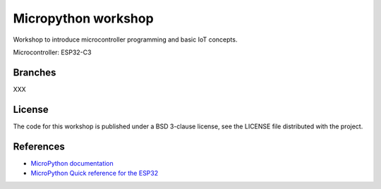 ####################
Micropython workshop
####################

Workshop to introduce microcontroller programming and basic IoT concepts.

Microcontroller: ESP32-C3

Branches
========

XXX

License
=======

The code for this workshop is published under a BSD 3-clause license, see the
LICENSE file distributed with the project.

References
==========

* `MicroPython documentation <git@github.com:hrbonz/micropython_workshop.git>`_
* `MicroPython Quick reference for the ESP32 <https://docs.micropython.org/en/latest/esp32/quickref.html>`_
